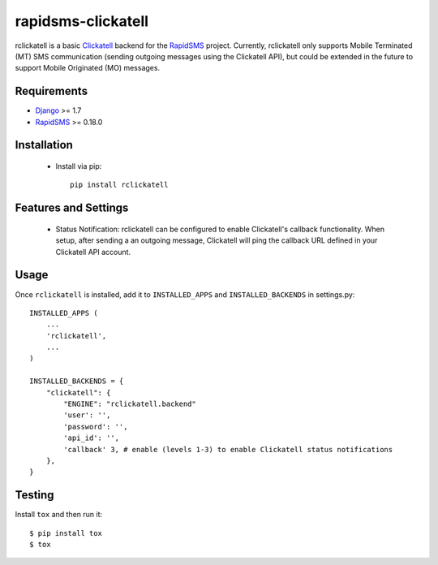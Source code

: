 rapidsms-clickatell
===================

.. image:: https://travis-ci.org/caktus/rapidsms-clickatell.svg?branch=develop
           :alt: Build Status
           :target: https://travis-ci.org/caktus/rapidsms-clickatell


rclickatell is a basic `Clickatell <https://www.clickatell.com/>`_ backend for the
`RapidSMS <https://www.rapidsms.org/>`_ project. Currently, rclickatell only
supports Mobile Terminated (MT) SMS communication (sending outgoing messages
using the Clickatell API), but could be extended in the future to support
Mobile Originated (MO) messages.

Requirements
------------

* `Django <http://www.djangoproject.com/>`_ >= 1.7
* `RapidSMS <http://www.rapidsms.org/>`_ >= 0.18.0

Installation
------------

 * Install via pip::

     pip install rclickatell

Features and Settings
---------------------

 * Status Notification: rclickatell can be configured to enable Clickatell's
   callback functionality. When setup, after sending a an outgoing message,
   Clickatell will ping the callback URL defined in your Clickatell API
   account.

Usage
-----

Once ``rclickatell`` is installed, add it to ``INSTALLED_APPS`` and ``INSTALLED_BACKENDS`` in settings.py::

    INSTALLED_APPS (
        ...
        'rclickatell',
        ...
    )

    INSTALLED_BACKENDS = {
        "clickatell": {
            "ENGINE": "rclickatell.backend"
            'user': '',
            'password': '',
            'api_id': '',
            'callback' 3, # enable (levels 1-3) to enable Clickatell status notifications
        },
    }


Testing
-------

Install ``tox`` and then run it::

  $ pip install tox
  $ tox
